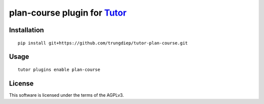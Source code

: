 plan-course plugin for `Tutor <https://docs.tutor.overhang.io>`__
===================================================================================

Installation
------------

::

    pip install git+https://github.com/trungdiep/tutor-plan-course.git

Usage
-----

::

    tutor plugins enable plan-course


License
-------

This software is licensed under the terms of the AGPLv3.
